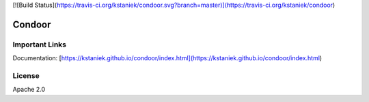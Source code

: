 [![Build Status](https://travis-ci.org/kstaniek/condoor.svg?branch=master)](https://travis-ci.org/kstaniek/condoor)

Condoor
=======

Important Links
---------------

Documentation: [https://kstaniek.github.io/condoor/index.html](https://kstaniek.github.io/condoor/index.html)


License
-------

Apache 2.0

